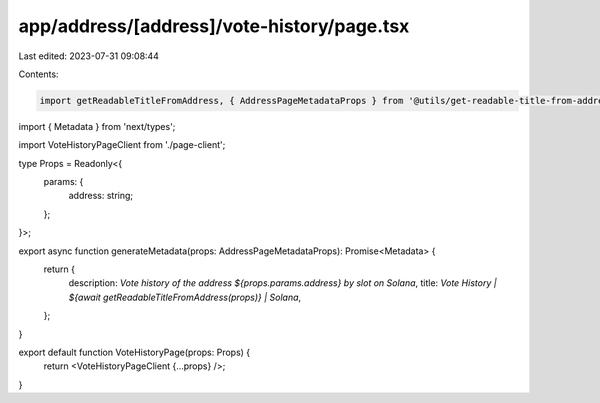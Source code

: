 app/address/[address]/vote-history/page.tsx
===========================================

Last edited: 2023-07-31 09:08:44

Contents:

.. code-block:: tsx

    import getReadableTitleFromAddress, { AddressPageMetadataProps } from '@utils/get-readable-title-from-address';
import { Metadata } from 'next/types';

import VoteHistoryPageClient from './page-client';

type Props = Readonly<{
    params: {
        address: string;
    };
}>;

export async function generateMetadata(props: AddressPageMetadataProps): Promise<Metadata> {
    return {
        description: `Vote history of the address ${props.params.address} by slot on Solana`,
        title: `Vote History | ${await getReadableTitleFromAddress(props)} | Solana`,
    };
}

export default function VoteHistoryPage(props: Props) {
    return <VoteHistoryPageClient {...props} />;
}



